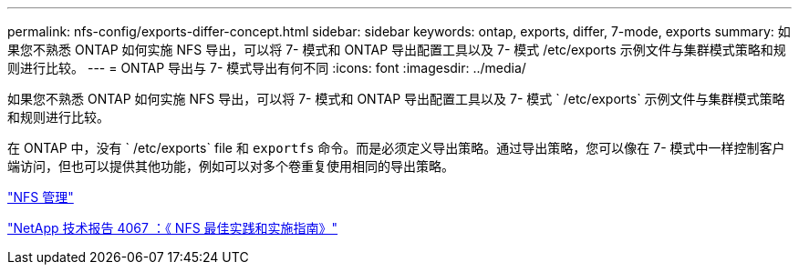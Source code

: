 ---
permalink: nfs-config/exports-differ-concept.html 
sidebar: sidebar 
keywords: ontap, exports, differ, 7-mode, exports 
summary: 如果您不熟悉 ONTAP 如何实施 NFS 导出，可以将 7- 模式和 ONTAP 导出配置工具以及 7- 模式 /etc/exports 示例文件与集群模式策略和规则进行比较。 
---
= ONTAP 导出与 7- 模式导出有何不同
:icons: font
:imagesdir: ../media/


[role="lead"]
如果您不熟悉 ONTAP 如何实施 NFS 导出，可以将 7- 模式和 ONTAP 导出配置工具以及 7- 模式 ` /etc/exports` 示例文件与集群模式策略和规则进行比较。

在 ONTAP 中，没有 ` /etc/exports` file 和 `exportfs` 命令。而是必须定义导出策略。通过导出策略，您可以像在 7- 模式中一样控制客户端访问，但也可以提供其他功能，例如可以对多个卷重复使用相同的导出策略。

link:../nfs-admin/index.html["NFS 管理"]

http://www.netapp.com/us/media/tr-4067.pdf["NetApp 技术报告 4067 ：《 NFS 最佳实践和实施指南》"]
